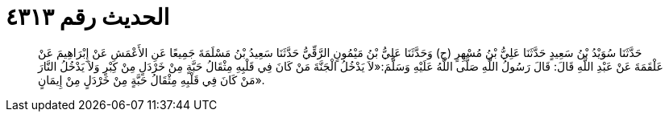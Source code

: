 
= الحديث رقم ٤٣١٣

[quote.hadith]
حَدَّثَنَا سُوَيْدُ بْنُ سَعِيدٍ حَدَّثَنَا عَلِيُّ بْنُ مُسْهِرٍ (ح) وَحَدَّثَنَا عَلِيُّ بْنُ مَيْمُونٍ الرَّقِّيُّ حَدَّثَنَا سَعِيدُ بْنُ مَسْلَمَةَ جَمِيعًا عَنِ الأَعْمَشِ عَنْ إِبْرَاهِيمَ عَنْ عَلْقَمَةَ عَنْ عَبْدِ اللَّهِ قَالَ: قَالَ رَسُولُ اللَّهِ صَلَّى اللَّهُ عَلَيْهِ وَسَلَّمَ:«لاَ يَدْخُلُ الْجَنَّةَ مَنْ كَانَ فِي قَلْبِهِ مِثْقَالُ حَبَّةٍ مِنْ خَرْدَلٍ مِنْ كِبْرٍ وَلاَ يَدْخُلُ النَّارَ مَنْ كَانَ فِي قَلْبِهِ مِثْقَالُ حَبَّةٍ مِنْ خَرْدَلٍ مِنْ إِيمَانٍ».